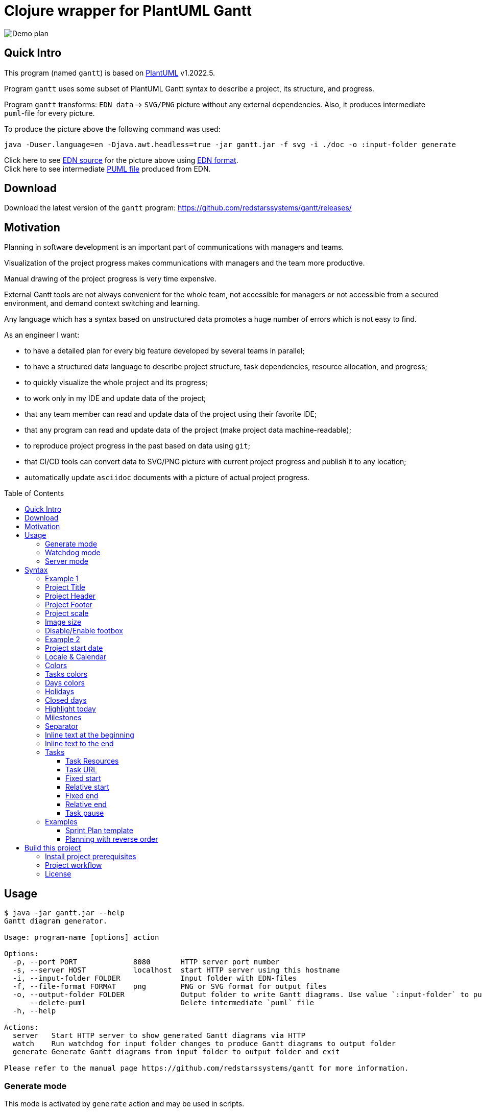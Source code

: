 = Clojure wrapper for PlantUML Gantt 
:git:               https://git-scm.com[git]
:clojure-deps-cli:  https://clojure.org/guides/getting_started[clojure deps cli]
:clj-new:           https://github.com/seancorfield/clj-new[clj-new]
:just:              https://github.com/casey/just[just]
:babashka:          https://github.com/babashka/babashka[babashka]
:toc:               macro
:toclevels:         4

image:doc/programming-clojure-plan.edn.svg[Demo plan]


== Quick Intro

This program (named `gantt`) is based on link:https://github.com/plantuml/plantuml[PlantUML] v1.2022.5. +

Program `gantt` uses some subset of PlantUML Gantt syntax to describe a project, its structure, and progress. +

Program `gantt` transforms: `EDN data` -> `SVG/PNG` picture without any external dependencies. 
Also, it produces intermediate `puml`-file for every picture. +

To produce the picture above the following command was used:

[source,bash]
----
java -Duser.language=en -Djava.awt.headless=true -jar gantt.jar -f svg -i ./doc -o :input-folder generate
----

Click here to see link:doc/programming-clojure-plan.edn[EDN source] for the picture above using link:https://github.com/edn-format/edn[EDN format]. +
Click here to see intermediate link:doc/programming-clojure-plan.edn.puml[PUML file]  produced from EDN.  +

== Download

Download the latest version of the `gantt` program: link:https://github.com/redstarssystems/gantt/releases/[] 

== Motivation

Planning in software development is an important part of communications with managers and teams. +

Visualization of the project progress makes communications with managers and the team more productive. +

Manual drawing of the project progress is very time expensive. +

External Gantt tools are not always convenient for the whole team, not accessible for managers or not accessible from a 
secured environment, and demand context switching and learning. +

Any language which has a syntax based on unstructured data promotes a huge number of errors which is not easy to find.

.As an engineer I want:
- to have a detailed plan for every big feature developed by several teams in parallel;
- to have a structured data language to describe project structure, task dependencies, resource allocation, and progress;
- to quickly visualize the whole project and its progress;
- to work only in my IDE and update data of the project;
- that any team member can read and update data of the project using their favorite IDE;
- that any program can read and update data of the project (make project data machine-readable);
- to reproduce project progress in the past based on data using `git`;
- that CI/CD tools can convert data to SVG/PNG picture with current project progress and publish it to any location;
- automatically update `asciidoc` documents with a picture of actual project progress.

toc::[]

== Usage

[source,bash]
----
$ java -jar gantt.jar --help
Gantt diagram generator.

Usage: program-name [options] action

Options:
  -p, --port PORT             8080       HTTP server port number
  -s, --server HOST           localhost  start HTTP server using this hostname
  -i, --input-folder FOLDER              Input folder with EDN-files
  -f, --file-format FORMAT    png        PNG or SVG format for output files
  -o, --output-folder FOLDER             Output folder to write Gantt diagrams. Use value `:input-folder` to put result in the input folder.
      --delete-puml                      Delete intermediate `puml` file
  -h, --help

Actions:
  server   Start HTTP server to show generated Gantt diagrams via HTTP
  watch    Run watchdog for input folder changes to produce Gantt diagrams to output folder
  generate Generate Gantt diagrams from input folder to output folder and exit

Please refer to the manual page https://github.com/redstarssystems/gantt for more information.
----

=== Generate mode

This mode is activated by `generate` action and may be used in scripts. +

The program will scan the input folder and all its subfolders for EDN files.
`gantt` will generate `PNG/SVG` pictures and save them to the output folder and exit. +

The parameter `--output-folder` may have a special value `:input-folder` which means that `PNG/SVG` pictures should be 
saved in the same folder where EDN-file was found. +

Example:

[source,bash]
----
$ java -Djava.awt.headless=true -jar gantt.jar -f svg -i ./doc -o :input-folder generate
----

`-Djava.awt.headless=true` is used to prevent loss of focus in other programs. +

=== Watchdog mode

This mode is activated by the `watch` action and starts a long-running process. +

This mode is useful if you want to update `PNG/SVG` pictures automatically when any EDN-file is added or changed. +

The program will catch any `create` or `update` file-system event for EDN-files in the input folder and all its subfolders. +

[source,bash]
----
$ java -Djava.awt.headless=true -jar gantt.jar -f png -i /Users/mike/projects/gantt/doc -o :input-folder watch
Starting watchdog for folder: /Users/mike/projects/gantt/doc
Press <Enter> to exit.

----

`-Djava.awt.headless=true` is used to prevent loss of focus in other programs. +


=== Server mode

This mode is activated by `server` action and starts two long-running processes. First process – `watchdog` mode is running to
automatically update pictures. Second process – `web server` which is expose _PNG/SVG_ files as static resources from 
`output-folder`. All other filetypes are filtered and never exposed via web.

[source,bash]
----
java -Duser.language=en -Djava.awt.headless=true -jar target/gantt-0.1.8-standalone.jar -f svg -i /Users/mike/projects/planning -o :input-folder --delete-puml server  -s 0.0.0.0

Starting watchdog for folder: /Users/mike/projects/planning
Running web server on address 0.0.0.0 and port 8080
Serving /Users/mike/projects/planning folder. Use it as root path to access image files.
Press <Enter> to stop watching.
Press <Ctrl-C> to exit
----



== Syntax

To describe project structure and its progress use EDN-file with one global map. +

Inside this map, you may use all flags described in this section. +

=== Example 1

Example of the project with one task:

[source, clojure]
----
{:project-title   "Title1"
 :project-header  "Header1"

 :project-scale   :daily
  
 :project-content [{:task             "Task1"
                    :alias            :t1
                    :days-lasts       10
                    :percent-complete 20}]
}
----

This will produce the following picture: +

image:doc/examples/01-example-project.edn.svg[01]

=== Project Title

To set project title use:

[source, clojure]
----
{:project-title   "Title1"}
----

=== Project Header

To set project header use:

[source, clojure]
----
{:project-header  "Header1"}
----

=== Project Footer

To set project footer use:

[source, clojure]
----
{:project-footer  "Footer1"}
----


=== Project scale

To set appropriate project scale:

[source, clojure]
----
{:project-scale  :daily} 
----

Possible values are: `:daily :monthly :weekly :quarterly :yearly`

Example: +
image:doc/examples/project-scale-without-zoom.edn.svg[zoom]

Also, the project scale may be set with zoom:

[source, clojure]
----
{:project-scale-zoom  {:scale :daily 
                       :zoom   2}} 
----

This will produce the following effect: +

image:doc/examples/project-scale-zoom.edn.svg[zoom]


=== Image size

To control output PNG/SVG image size use:

[source, clojure]
----
{:scale           "1200*900"}
----

=== Disable/Enable footbox

This flag can enable/disable duplication of days in a footbox.

[source, clojure]
----
{:hide-footbox?   true}
----

=== Example 2

[source, clojure]
----
{:scale           "320*180"
 :project-scale   :daily
 :project-title   "Title1"
 :project-header  "Header1"
 :project-footer  "Footer1"
 :hide-footbox?   true

 :project-content [{:task             "Task1"
                    :alias            :t1
                    :days-lasts       10
                    :percent-complete 20}]}

----

This will produce the following picture: +

image:doc/examples/02-scale-footer-header.edn.svg[02]


=== Project start date

Without project start date the `gantt` will numerate days in increasing order. +

When the project start date is set the `gantt` will display a calendar depending on `:project-scale` value. +

To set project start date use:

[source, clojure]
----
{:project-starts     "2021-05-27"}
----

Example: +

image:doc/examples/project-start-date.edn.svg[start date]

=== Locale & Calendar

If you want to change locale to Russian then just add:
----
:inline-text-begin "language ru"
----
You can choose the language of the Gantt calendar, with the language <xx> command where <xx> is the ISO 639 code of the language.
By default, `gantt` will take locale from the operating system (default JVM locale).

=== Colors

The colors in various places in `gantt` may be set in several notations as `String` values: +

. Simple names. Examples: "green", "fuchsia"  
. Complex names. Example: "GreenYellow/Red" 
. Hex values. Example: "#FF0000/FFFF00"

See link:https://plantuml.com/ru/color[PlantUML colors] and here link:https://github.com/qywx/PlantUML-colors[PlantUML color names]

=== Tasks colors

To set colors for all tasks in the project use the flag:

[source, clojure]
----
{ :tasks-colors    {:color/in-progress "GreenYellow/Red"
                    :color/completed   "GreenYellow/Green"}}
----

It is possible to set particular color for the individual task using `:color` flag inside a task:

[source, clojure]
----
{
:project-content [{:task             "task3"
                    :alias            :t3
                    :days-lasts       10
                    :percent-complete 0
                    :starts-after     :t2
                    :color            "Gold/Black"}]
}
----

=== Days colors

To set colors for a particular day in the project use this flag:

[source, clojure]
----
{ :days-colors     [{:color     "GreenYellow/Green"
                   :days-list ["2021-06-02" "2021-06-08"]}] }
----

To set colors for days range in the project use this flag:

[source, clojure]
----
{ :days-colors     [{:color      "salmon"
                    :days-range {:days-name "out of office" ;; optional field
                                 :from      "2021-06-04"
                                 :to        "2021-06-06"}}]}
----

Examples: +

image:doc/examples/colored-named-days.edn.svg[colored named days]

=== Holidays

To set holidays inside the project use flag `:holidays`:

[source, clojure]
----
{ :holidays        ["2021-05-03" "2021-05-10"]}
----

=== Closed days

To set days of week closed for work use flag `:closed-days`:
[source, clojure]
----
{ :closed-days     #{:saturday :sunday}}
----

Possible values are: `:sunday :monday :tuesday :wednesday :thursday :friday :saturday`

=== Highlight today

To highlight today use flag `:today`: +
[source, clojure]
----
{ :today       {:days-after-start 10 :color "#AAF"}}
----

or 

[source, clojure]
----
{ :today       {:date "2022-07-28" :color "#AAF"}}
----

or

[source, clojure]
----
{ :today       {:color "#AAF"}} ;; will be set to (LocalDate/now) value
----

=== Milestones

Milestone is an important point for the project.

Milestones can be set in section `:milestones`:

[source, clojure]
----
{
:milestones      [{:milestone     "m1"
                    :happens-after [:t1]}  ;; relative milestone (after task :t1)

                   {:milestone  "m3"
                    :happens-at "2021-05-20"}] ;; absolute milestone
}      
----

Also, milestones can be set between tasks: 

[source, clojure]
----
{:project-content [{:task             "task2"
                    :alias            :t2
                    :days-lasts       10
                    :percent-complete 34
                    :starts-after     :t1}

                   {:task             "task3"
                    :alias            :t3
                    :starts-at        "2021-05-06"
                    :ends-at          "2021-05-18"
                    :percent-complete 0} 

                   {:milestone     "Milestone 1"
                    :happens-after [:t2 :t3]}        ;; relative milestone
                   
                   {:milestone  "Milestone 2"
                    :happens-at "2021-05-20"}]}      ;; absolute milestone
----

=== Separator

A separator is a horizontal line with some description:

[source, clojure]
----
{:project-content [{:separator "Stage1"}]}
----

=== Inline text at the beginning

Inline text to set custom Plantuml values. 
Text will be added at the beginning of the puml-file:

[source, clojure]
----
{:inline-text-begin  "<style>
ganttDiagram {
  task {
    BackGroundColor GreenYellow
    LineColor Green 
    unstarted {
      BackGroundColor Fuchsia 
      LineColor FireBrick
    }
  }
}
</style>"}
----

=== Inline text to the end

Inline text to set custom Plantuml values. 
Text will be added to the end of the puml-file:

[source, clojure]
----
{:inline-text-end  "[learn-clojure-site] links to [[http://www.clojure.org]]"}
----


=== Tasks

The tasks should be described in section `:project-content`

[source, clojure]
----
{:project-content [
                   ;; put tasks, milestones, separators here
                  ]}
----

Task spec: +

[source, clojure]
----
[:map
         [:task task-name]
         [:alias task-alias]
         [:links-to {:optional true} task-links-to]
         [:percent-complete task-percent-complete]
         [:color {:optional true} color]
         [:resources {:optional true} [:vector {:gen/min 1, :gen/max 3} task-resource]]
         [:pause-on-days {:optional true} [:vector {:gen/min 1, :gen/max 3} string-date]]
         [:starts-at {:optional true} task-starts-at]
         [:starts-before-end {:optional true} task-starts-before-end]
         [:starts-after-end {:optional true} task-starts-after-end]
         [:ends-at-start {:optional true} task-ends-at-start]
         [:ends-at-end {:optional true} task-ends-at-end]
         [:days-lasts {:optional true} task-days-lasts]
         [:ends-at {:optional true} task-ends-at]
         [:starts-after {:optional true} task-starts-after]]
----

==== Task Resources

Resources can be defined inside every task using `:resources` vector of Strings. +
Every string in a vector is a named resource. +
By default, every resource is occupied 100% for the task. +
If you need to specify a particular percent for the resource for this task then after resource name put `:` and amount of percent. +  

[source, clojure]
----
{
 :project-starts  "2021-06-01"
 :project-scale   :daily

 :project-content [{:task             "Task1"
                    :alias            :t1
                    :starts-at        "2021-06-01"
                    :days-lasts       6
                    :resources        ["Mike" "Olga:50%"]
                    :percent-complete 20}

                   {:task             "Task2"
                    :alias            :t2
                    :starts-after     :t1
                    :days-lasts       8
                    :resources        ["Olga:50%"]
                    :percent-complete 20}]

 }
----

This will produce the following picture: +

image:doc/examples/resources.edn.svg[resources]


==== Task URL

A task may have a clickable URL (e.g. Jira task) when generating SVG file. 
To set clickable URL use `:links-to` property and string URL as a value.

[source, clojure]
----
{
 :project-content [{:task             "Learn Clojure.org"
                    :alias            :learn-clojure-site 
                    :starts-at        "2021-06-01"
                    :ends-at          "2021-06-04"
                    :links-to         "http://www.clojure.org"
                    :percent-complete 100}]
}
----
You can use SVG in asciidoc file to make URL clickable from `*.adoc` file.
----
image:target/test-data/programming-clojure-plan.edn.svg[opts=interactive]

'or

image:target/test-data/programming-clojure-plan.edn.svg[Clojure plan, 900,opts=inline]
----

==== Fixed start

A task may have a fixed start on a particular day.
To set fixed start date use `:starts-at` property and string date as a value.

[source, clojure]
----
{
 :project-content [{:task             "Task1"
                    :alias            :t1
                    :starts-at        "2021-06-01"  ;; fixed start date
                    :days-lasts       6
                    :percent-complete 20}]
}
----

==== Relative start

A task may have a relative start.
To set relative start use `:starts-after` property with task alias as a value. + 
This means that this task will start after other task ends.

[source, clojure]
----
{
 :project-content [{:task             "Task2"
                    :alias            :t2
                    :starts-after     :t1 ;; Task2 starts after task :t1 ends
                    :days-lasts       8
                    :percent-complete 20}]
}
----

A task may have another relative start: start before N days another task ends.
To set this relative start use `:starts-before-end` property with vector with two values. + 
First value is task alias, second value is a number of days before this task alias end. + 

[source, clojure]
----
{
 :project-content [{:task              "task5"
                    :alias             :t5
                    :days-lasts        10
                    :percent-complete  0
                    :starts-before-end [:t2 3]}]  ;; task :t5 starts before 3 days :t2 ends
}
----

A task may have another relative start: start after N days after another task ends.
To set this relative start use `:starts-after-end` property with a vector with two values. + 
The first value is task alias, the second value is the number of days after this task alias end. + 

[source, clojure]
----
{
 :project-content [{:task             "task6"
                    :alias            :t6
                    :days-lasts       15
                    :percent-complete 0
                    :starts-after-end [:t1 3]}]  ;; task :t6 starts after 3 days after :t1 ends
}
----

==== Fixed end

A task may have a fixed end date on a particular day.
To set fixed end date use `:ends-at` property and string date as a value.

[source, clojure]
----
{
 :project-content [{:task             "Task1"
                    :alias            :t1
                    :starts-at        "2021-06-01"  ;; fixed start date
                    :ends-at          "2021-06-05"  ;; fixed end date
                    :percent-complete 20}]
}
----

==== Relative end

A task may have relative end: this task ends at the same time as another task ends.
To set this relative end use `:ends-at-end` property with task alias as a value. +

[source, clojure]
----
{
 :project-content [{:task              "task5"
                    :alias             :t5
                    :days-lasts        10
                    :percent-complete  0
                    :ends-at-end :t2}]  ;; :t5 ends when :t2 ends
}
----

A task may have relative end: this task ends when another task starts.
To set this relative end use `:ends-at-start` property with task alias as a value. +

[source, clojure]
----
{
 :project-content [{:task              "task5"
                    :alias             :t5
                    :days-lasts        10
                    :percent-complete  0
                    :ends-at-start :t8}]  ;; :t5 ends when :t8 starts
}
----

==== Task pause

A task may be paused on particular days using `:pause-on-days` 

[source, clojure]
----
{
 :project-starts  "2021-06-01"
 :project-scale   :daily

 :project-content [{:task             "Task1"
                    :alias            :t1
                    :pause-on-days    ["2021-06-03" "2021-06-04"]
                    :starts-at        "2021-06-01"
                    :days-lasts       6
                    :percent-complete 20}

                   {:task             "Task2"
                    :alias            :t2
                    :starts-after     :t1
                    :days-lasts       8
                    :percent-complete 20}]

 }
----
This will produce the following picture: +

image:doc/examples/pause-days-for-task.edn.svg[pause task]

=== Examples 

==== Sprint Plan template

If you have `git` you can put EDN-file with the Sprint plan and share it with your team. +
Any team member can update task progress. +
CI/CD tools, using `gantt`, can generate `PNG/SVG` picture with a Sprint progress, and publish it on dashboard. + 

[source, clojure]
----
{
 :scale              "1900*1300"                            ;; picture size

 :project-title      "Sprint № "                            ;; sprint number
 :project-header     "Status: future"                       ;; status: future or completed
 :project-starts     "2021-05-31"                           ;; sprint start date
 :project-scale-zoom {:scale :daily :zoom 3}

 :tasks-colors       {:color/in-progress "GreenYellow/Red"
                      :color/completed   "GreenYellow/Green"}

 :closed-days        #{:saturday :sunday}                   ;; weekends
 :holidays           ["2021-06-14"]                         ;; holidays

 :hide-footbox?      true                                   ;; hide calendar at the bottom

 :project-content    [
                      ;;;;;;;;;;;;;;;;;;;;;;;;;;;;;;;;;;;;;;;;;;;;;;;;;;;;;;;;;;;;;;;;;;;;
                      {:separator "Analytics"}

                      {:task             "Task 1"
                       :alias            :t1
                       :resources        ["Name1" "Name2:50%"]
                       :starts-at        "2021-06-01"
                       :ends-at          "2021-06-04"
                       ;; :color            "Red/Red"       ;; uncomment at the end of a sprint if task is not completed
                       :percent-complete 0}

                      {:task             "Task 2"
                       :alias            :t2
                       :resources        ["Name3"]
                       :starts-after     :t1
                       :days-lasts       4
                       ;; :color            "Red/Red"       ;; uncomment at the end of a sprint if task is not completed
                       :percent-complete 0}
                      ;;;;;;;;;;;;;;;;;;;;;;;;;;;;;;;;;;;;;;;;;;;;;;;;;;;;;;;;;;;;;;;;;;;;
                      {:separator "Development"}

                      {:task             "Task 3"
                       :alias            :t3
                       :resources        ["Name3" "Name4:50%"]
                       :starts-at        "2021-06-01"
                       :ends-at          "2021-06-04"
                       ;; :color            "Red/Red"        ;; uncomment at the end of a sprint if task is not completed
                       :percent-complete 0}

                      {:task             "Task 4"
                       :alias            :t4
                       :resources        ["Name5"]
                       :starts-after     :t3
                       :days-lasts       4
                       ;; :color            "Red/Red"      ;; uncomment at the end of a sprint if task is not completed
                       :percent-complete 0}

                      ;;;;;;;;;;;;;;;;;;;;;;;;;;;;;;;;;;;;;;;;;;;;;;;;;;;;;;;;;;;;;;;;;;;;
                      {:separator "QA Testing & Release"}

                      {:task             "Task5 5"
                       :alias            :t5
                       :resources        ["Name7" "Name8:50%"]
                       :starts-at        "2021-06-01"
                       :ends-at          "2021-06-04"
                       ;; :color            "Red/Red"       ;; uncomment at the end of a sprint if task is not completed
                       :percent-complete 0}

                      {:task             "Task 6"
                       :alias            :t6
                       :resources        ["Name9"]
                       :starts-after     :t5
                       :days-lasts       4
                       ;; :color            "Red/Red"       ;; uncomment at the end of a sprint if task is not completed
                       :percent-complete 0}

                      {:milestone     "Release date"
                       :happens-after [:t5 :t6]}
                      ]
 }

----

This will produce the following picture: +

image:doc/examples/sprint-template.edn.svg[reverse order]


==== Planning with reverse order

The main idea is to put the first task as a whole project with a fixed end date or duration. +
Then create project subtasks after the first task using `:ends-at-start` and `:ends-at-end` flags to control their end. +

[source, clojure]
----
{
 :project-scale   :daily

 :project-content [{:task             "whole project"
                    :alias            :t5
                    :days-lasts       30
                    :percent-complete 0
                    :color            "Gray"}

                   {:task             "task4"
                    :alias            :t4
                    :days-lasts       4
                    :percent-complete 0
                    :ends-at-end      :t5}

                   {:task             "task3"
                    :alias            :t3
                    :days-lasts       4
                    :percent-complete 0
                    :ends-at-start    :t4}

                   {:milestone     "m2"
                    :happens-after [:t3]}

                   {:task             "task2"
                    :alias            :t2
                    :days-lasts       12
                    :percent-complete 0
                    :ends-at-start    :t3}

                   {:task             "task1"
                    :alias            :t1
                    :days-lasts       10
                    :percent-complete 0
                    :ends-at-start    :t2}

                   {:milestone     "m1"
                    :happens-after [:t1]}]
 }
----

This will produce the following picture: +

image:doc/examples/reverse-order-planning.edn.svg[reverse order]




== Build this project

Project `gantt` generated from https://github.com/redstarssystems/rssysapp[Application template].

=== Install project prerequisites

All these tools you need to install only once.

. Install {clojure-deps-cli} tools
.. MacOS
+
[source,bash]
----
brew install clojure/tools/clojure
----

.. Linux
+
Ensure that the following dependencies are installed in OS: `bash`, `curl`, `rlwrap`, and `Java`.
+
[source,bash]
----
curl -O https://download.clojure.org/install/linux-install-1.10.3.822.sh
chmod +x linux-install-1.10.3.822.sh
sudo ./linux-install-1.10.3.822.sh
----

. Install latest {clj-new} library to a file `~/.clojure/deps.edn`
+
[source,clojure]
----
{
 :aliases {
           :new     {:extra-deps {seancorfield/clj-new {:mvn/version "1.1.297"}}
                     :exec-fn    clj-new/create}
          }
 }
----

. Install {babashka}
.. MacOS
+
[source,bash]
----
brew install borkdude/brew/babashka
----
+
.. Linux
+
[source,bash]
----
sudo bash < <(curl -s https://raw.githubusercontent.com/babashka/babashka/master/install)
----

. Run once:
+
[source,bash]
----
just requirements
----

to install other necessary tools (MacOS only, for Linux manual instruction).

=== Project workflow

To build distributive run: `bb build`

To configure project workflow scripts use `bb.edn`.

To configure the project version use file `project-version`.

To configure `group-id` and `artifact-id` for jar file use file `project-config`.

To configure secrets & passwords use file `project-secrets.edn`.

Run `bb tasks` to show help for project workflow.

List of available tasks:

[sources]
----
clean        Clean target folder
build        Build application for this project (standalone uberjar file)
install      Install application uberjar file locally (requires the pom.xml file)
deploy       Deploy this application
run          Run application
repl         Run Clojure repl
outdated     Check for outdated dependencies
bump         Bump version artifact in `project-version` file, level may be one of: major, minor, patch, alpha, beta, rc, release.
test         Run tests
format       Format source code
lint         Lint source code
javac        Compile java sources (if any)
jar          Build thin jar file for this application
standalone   Create a standalone application with bundled JDK (using jlink, JDK 9+)
requirements Install project requirements
----

=== License

This work is dual-licensed under Eclipse Public License 2.0 and GPL 3.0. +
PlantUML and java sources in  `java/src` are under GPL 3.0. (C) Copyright 2009-2020, Arnaud Roques + 

The rest of the program is under EPL 2.0. Copyright © 2021 Mikhail Ananev +
You can choose between one of them if you use this work. +

`SPDX-License-Identifier: EPL-2.0 OR GPL-3.0-or-later`

